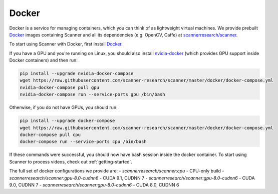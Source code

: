 .. _docker:

Docker
======

Docker is a service for managing containers, which you can think of as
lightweight virtual machines. We provide prebuilt
`Docker <https://docs.docker.com>`__ images containing Scanner and all its
dependencies (e.g. OpenCV, Caffe) at
`scannerresearch/scanner <https://hub.docker.com/r/scannerresearch/scanner/>`__.

To start using Scanner with Docker, first install
`Docker <https://docs.docker.com/install/>`__.

If you have a GPU and you're running on Linux, you should also install
`nvidia-docker <https://github.com/NVIDIA/nvidia-docker>`__ (which provides GPU
support inside Docker containers) and then run:

.. code-block:: bash

   pip install --upgrade nvidia-docker-compose
   wget https://raw.githubusercontent.com/scanner-research/scanner/master/docker/docker-compose.yml
   nvidia-docker-compose pull gpu
   nvidia-docker-compose run --service-ports gpu /bin/bash

Otherwise, if you do not have GPUs, you should run:

.. code-block:: bash

   pip install --upgrade docker-compose
   wget https://raw.githubusercontent.com/scanner-research/scanner/master/docker/docker-compose.yml
   docker-compose pull cpu
   docker-compose run --service-ports cpu /bin/bash

If these commands were successful, you should now have bash session inside the
docker container. To start using Scanner to process videos, check out
:ref:`getting-started`.

The full set of docker configurations we provide are:
- `scannerresearch/scanner:cpu` - CPU-only build
- `scannerresearch/scanner:gpu-8.0-cudnn6` - CUDA 9.1, CUDNN 7
- `scannerresearch/scanner:gpu-8.0-cudnn6` - CUDA 9.0, CUDNN 7
- `scannerresearch/scanner:gpu-8.0-cudnn6` - CUDA 8.0, CUDNN 6
